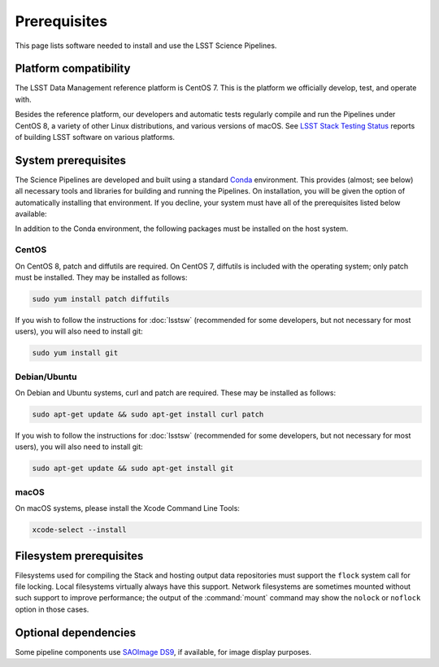 #############
Prerequisites
#############

This page lists software needed to install and use the LSST Science Pipelines.

.. _prereq-platforms:

Platform compatibility
======================

The LSST Data Management reference platform is CentOS 7.
This is the platform we officially develop, test, and operate with.

Besides the reference platform, our developers and automatic tests regularly compile and run the Pipelines under CentOS 8, a variety of other Linux distributions, and various versions of macOS.
See `LSST Stack Testing Status <https://ls.st/faq>`_ reports of building LSST software on various platforms.

.. _system-prereqs:

System prerequisites
====================

The Science Pipelines are developed and built using a standard `Conda`_ environment.
This provides (almost; see below) all necessary tools and libraries for building and running the Pipelines.
On installation, you will be given the option of automatically installing that environment.
If you decline, your system must have all of the prerequisites listed below available:

.. jinja:: default

   - `macOS <https://github.com/lsst/scipipe_conda_env/blob/{{ scipipe_conda_ref }}/etc/conda3_packages-osx-64.yml>`_.
   - `Linux <https://github.com/lsst/scipipe_conda_env/blob/{{ scipipe_conda_ref }}/etc/conda3_packages-linux-64.yml>`_.

In addition to the Conda environment, the following packages must be installed on the host system.

.. _Conda: https://conda.io

CentOS
------

On CentOS 8, patch and diffutils are required.
On CentOS 7, diffutils is included with the operating system; only patch must be installed.
They may be installed as follows:

.. code-block:: bash

   sudo yum install patch diffutils

If you wish to follow the instructions for :doc:`lsstsw` (recommended for some developers, but not necessary for most users), you will also need to install git:

.. code-block:: bash

   sudo yum install git

Debian/Ubuntu
-------------

On Debian and Ubuntu systems, curl and patch are required.
These may be installed as follows:

.. code-block:: bash

   sudo apt-get update && sudo apt-get install curl patch

If you wish to follow the instructions for :doc:`lsstsw` (recommended for some developers, but not necessary for most users), you will also need to install git:

.. code-block:: bash

   sudo apt-get update && sudo apt-get install git

macOS
-----

On macOS systems, please install the Xcode Command Line Tools:

.. code-block:: bash

   xcode-select --install

.. _filesystem-prereqs:

Filesystem prerequisites
========================

Filesystems used for compiling the Stack and hosting output data repositories must support the ``flock`` system call for file locking.
Local filesystems virtually always have this support.
Network filesystems are sometimes mounted without such support to improve performance; the output of the :command:`mount` command may show the ``nolock`` or ``noflock`` option in those cases.

.. _optional-deps:

Optional dependencies
=====================

Some pipeline components use `SAOImage DS9 <http://ds9.si.edu/site/Home.html>`_, if available, for image display purposes.
